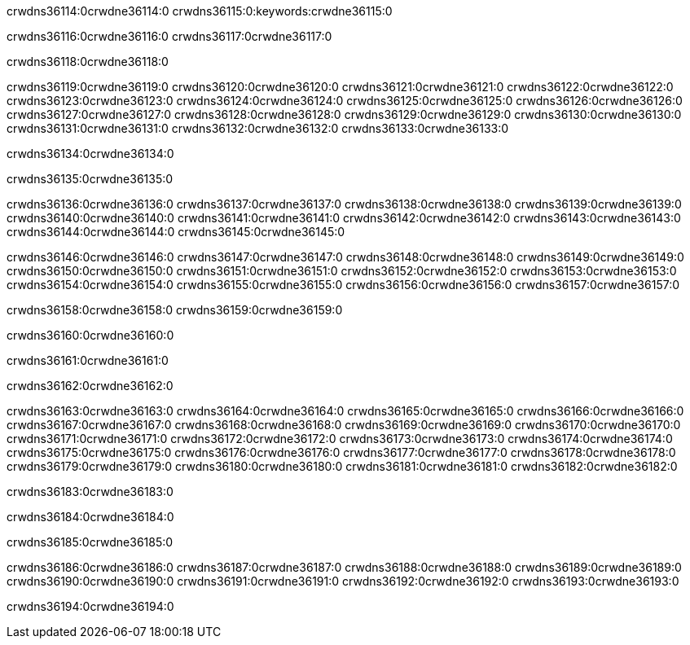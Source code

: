 crwdns36114:0crwdne36114:0
crwdns36115:0:keywords:crwdne36115:0

crwdns36116:0crwdne36116:0 crwdns36117:0crwdne36117:0

crwdns36118:0crwdne36118:0

crwdns36119:0crwdne36119:0 crwdns36120:0crwdne36120:0
crwdns36121:0crwdne36121:0 crwdns36122:0crwdne36122:0
crwdns36123:0crwdne36123:0 crwdns36124:0crwdne36124:0
crwdns36125:0crwdne36125:0 crwdns36126:0crwdne36126:0
crwdns36127:0crwdne36127:0
crwdns36128:0crwdne36128:0
crwdns36129:0crwdne36129:0
crwdns36130:0crwdne36130:0 crwdns36131:0crwdne36131:0
crwdns36132:0crwdne36132:0 crwdns36133:0crwdne36133:0

crwdns36134:0crwdne36134:0

crwdns36135:0crwdne36135:0 

crwdns36136:0crwdne36136:0 crwdns36137:0crwdne36137:0
crwdns36138:0crwdne36138:0 crwdns36139:0crwdne36139:0
crwdns36140:0crwdne36140:0
crwdns36141:0crwdne36141:0
crwdns36142:0crwdne36142:0
crwdns36143:0crwdne36143:0
crwdns36144:0crwdne36144:0
crwdns36145:0crwdne36145:0

crwdns36146:0crwdne36146:0 crwdns36147:0crwdne36147:0
crwdns36148:0crwdne36148:0
crwdns36149:0crwdne36149:0
crwdns36150:0crwdne36150:0
crwdns36151:0crwdne36151:0 crwdns36152:0crwdne36152:0
crwdns36153:0crwdne36153:0 crwdns36154:0crwdne36154:0 crwdns36155:0crwdne36155:0
crwdns36156:0crwdne36156:0 crwdns36157:0crwdne36157:0

crwdns36158:0crwdne36158:0 crwdns36159:0crwdne36159:0

crwdns36160:0crwdne36160:0

crwdns36161:0crwdne36161:0

crwdns36162:0crwdne36162:0

crwdns36163:0crwdne36163:0 crwdns36164:0crwdne36164:0
crwdns36165:0crwdne36165:0
crwdns36166:0crwdne36166:0
crwdns36167:0crwdne36167:0 crwdns36168:0crwdne36168:0
crwdns36169:0crwdne36169:0 
crwdns36170:0crwdne36170:0 
crwdns36171:0crwdne36171:0 crwdns36172:0crwdne36172:0
crwdns36173:0crwdne36173:0 crwdns36174:0crwdne36174:0
crwdns36175:0crwdne36175:0
crwdns36176:0crwdne36176:0
crwdns36177:0crwdne36177:0
crwdns36178:0crwdne36178:0
crwdns36179:0crwdne36179:0 crwdns36180:0crwdne36180:0 
crwdns36181:0crwdne36181:0
crwdns36182:0crwdne36182:0

crwdns36183:0crwdne36183:0

crwdns36184:0crwdne36184:0

crwdns36185:0crwdne36185:0

crwdns36186:0crwdne36186:0 crwdns36187:0crwdne36187:0
crwdns36188:0crwdne36188:0 crwdns36189:0crwdne36189:0
crwdns36190:0crwdne36190:0 crwdns36191:0crwdne36191:0 
crwdns36192:0crwdne36192:0 crwdns36193:0crwdne36193:0

crwdns36194:0crwdne36194:0